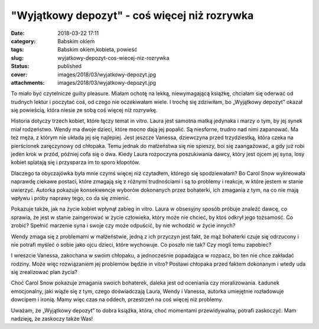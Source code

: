 "Wyjątkowy depozyt" - coś więcej niż rozrywka		
####################################################
:date: 2018-03-22 17:11
:category: Babskim okiem
:tags: Babskim okiem,kobieta, powieść
:slug: wyjatkowy-depozyt-cos-wiecej-niz-rozrywka
:status: published
:cover: images/2018/03/wyjatkowy-depozyt.jpg
:attachments: images/2018/03/wyjatkowy-depozyt.jpg

To miało być czytelnicze guilty pleasure. Miałam ochotę na lekką, niewymagającą książkę, chciałam się oderwać od trudnych lektur i poczytać coś, od czego nie oczekiwałam wiele. I trochę się zdziwiłam, bo „Wyjątkowy depozyt” okazał się powieścią, która niesie ze sobą coś więcej niż rozrywkę.

Historia dotyczy trzech kobiet, które łączy temat in vitro. Laura jest samotna matką jedynaka i marzy o tym, by jej synek miał rodzeństwo. Wendy ma dwoje dzieci, które mocno dają jej popalić. Są niesforne, trudno nad nimi zapanować. Ma też męża, z którym nie układa jej się najlepiej. Jest jeszcze Vanessa, dziewczyna przed trzydziestką, która czeka na pierścionek zaręczynowy od chłopaka. Temu jednak do małżeństwa się nie spieszy, boi się zaangażować, a gdy już robi jeden krok w przód, później cofa się o dwa. Kiedy Laura rozpoczyna poszukiwania dawcy, który jest ojcem jej syna, losy kobiet splatają się i przysparza im to sporo kłopotów.

Dlaczego ta obyczajówka była mnie czymś więcej niż czytadłem, którego się spodziewałam? Bo Carol Snow wykreowała naprawdę ciekawe postaci, które zmagają się z różnymi trudnościami i są to problemy i reakcje, w które jestem w stanie uwierzyć. Autorka pokazuje konsekwencje wyborów dokonanych przez bohaterki, ich zmagania z tym, na co nie mają wpływu i próby naprawy tego, co da się zmienić.

Pokazuje także, jak na życie kobiet wpłynął zabieg in vitro. Laura w obsesyjny sposób próbuje znaleźć dawcę, co sprawia, że jest w stanie zaingerować w życie człowieka, który może nie chcieć, by ktoś odkrył jego tożsamość. Co zrobić? Spełnić marzenie syna i swoje czy może odpuścić, by nie wchodzić w życie innych?

Wendy zmaga się z problemami w małżeństwie, jedną z ich przyczyn jest fakt, że mąż bohaterki czuje się odrzucony i nie potrafi myśleć o sobie jako ojcu dzieci, które wychowuje. Co poszło nie tak? Czy mogli temu zapobiec?

I wreszcie Vanessa, zakochana w swoim chłopaku, a jednocześnie popadająca w rozpacz, bo ten nie chce zakładać rodziny. Może więc rozwiązaniem jej problemów będzie in vitro? Postawi chłopaka przed faktem dokonanym i wtedy uda się zrealizować plan życia?

Choć Carol Snow pokazuje zmagania swoich bohaterek, daleka jest od oceniania czy moralizowania. Ładunek emocjonalny, jaki wiąże się z tym, czego doświadczają Laura, Wendy i Vanessa, autorka umiejętnie rozładowuje dowcipem i ironią. Mamy więc czas na oddech, przestrzeń na coś więcej niż problemy.

Uważam, że „Wyjątkowy depozyt” to dobra książka, która, choć momentami przewidywalna, potrafi zaskoczyć. Mam nadzieję, że zaskoczy także Was!
